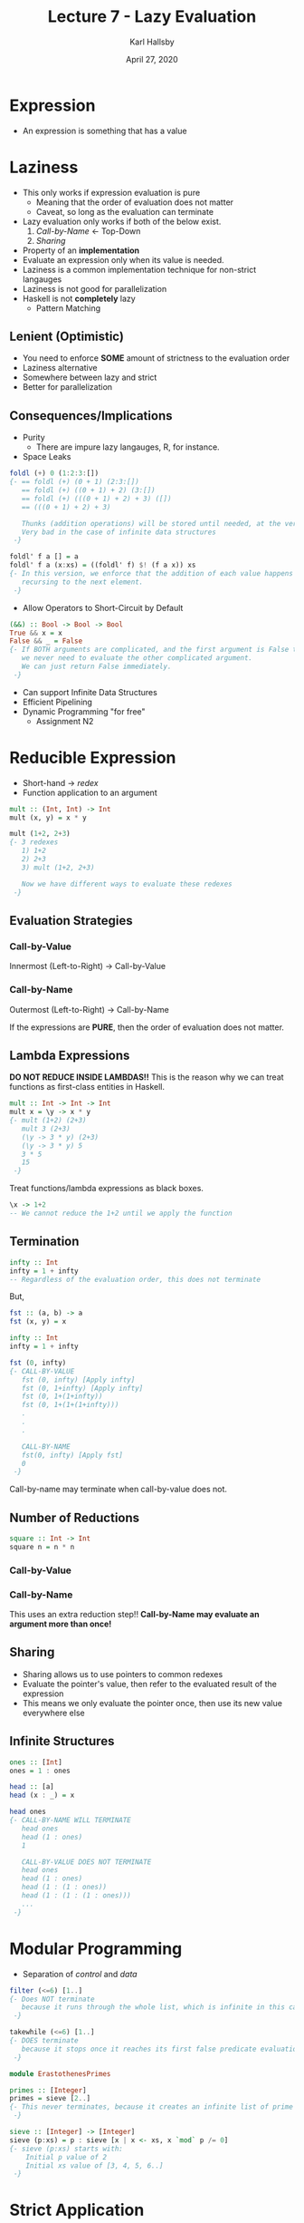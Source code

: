 #+TITLE: Lecture 7 - Lazy Evaluation
#+AUTHOR: Karl Hallsby
#+DATE: April 27, 2020

* Expression
  * An expression is something that has a value

* Laziness
  * This only works if expression evaluation is pure
    - Meaning that the order of evaluation does not matter
    - Caveat, so long as the evaluation can terminate
  * Lazy evaluation only works if both of the below exist.
    1) [[*Call-by-Name][Call-by-Name]] <- Top-Down
    2) [[*Sharing][Sharing]]
  * Property of an *implementation*
  * Evaluate an expression only when its value is needed.
  * Laziness is a common implementation technique for non-strict langauges
  * Laziness is not good for parallelization
  * Haskell is not *completely* lazy
    - Pattern Matching

** Lenient (Optimistic)
   * You need to enforce *SOME* amount of strictness to the evaluation order
   * Laziness alternative
   * Somewhere between lazy and strict
   * Better for parallelization

** Consequences/Implications
   * Purity
     - There are impure lazy langauges, R, for instance.
   * Space Leaks
#+BEGIN_SRC haskell
foldl (+) 0 (1:2:3:[])
{- == foldl (+) (0 + 1) (2:3:[])
   == foldl (+) ((0 + 1) + 2) (3:[])
   == foldl (+) (((0 + 1) + 2) + 3) ([])
   == (((0 + 1) + 2) + 3)

   Thunks (addition operations) will be stored until needed, at the very end.
   Very bad in the case of infinite data structures
 -}

foldl' f a [] = a
foldl' f a (x:xs) = ((foldl' f) $! (f a x)) xs
{- In this version, we enforce that the addition of each value happens before
   recursing to the next element.
 -}
#+END_SRC
   * Allow Operators to Short-Circuit by Default
#+BEGIN_SRC haskell
(&&) :: Bool -> Bool -> Bool
True && x = x
False && _ = False
{- If BOTH arguments are complicated, and the first argument is False then,
   we never need to evaluate the other complicated argument.
   We can just return False immediately.
 -}
#+END_SRC
   * Can support Infinite Data Structures
   * Efficient Pipelining
   * Dynamic Programming "for free"
     - Assignment N2

* Reducible Expression
  * Short-hand -> /redex/
  * Function application to an argument
#+BEGIN_SRC haskell
mult :: (Int, Int) -> Int
mult (x, y) = x * y

mult (1+2, 2+3)
{- 3 redexes
   1) 1+2
   2) 2+3
   3) mult (1+2, 2+3)

   Now we have different ways to evaluate these redexes
 -}
#+END_SRC

** Evaluation Strategies
*** Call-by-Value
Innermost (Left-to-Right) -> Call-by-Value
\begin{align*}
&mult (1+2, 2+3) \\
&mult (3, 2+3) \\
&mult (3, 5) \\
&3 * 5 \\
&15
\end{align*}

*** Call-by-Name
Outermost (Left-to-Right) -> Call-by-Name
\begin{align*}
&mult (1+2, 2+3) \\
&(1+2) * (2+3) \\
&3 * (2+3) \\
&3 * 5 \\
&15
\end{align*}

If the expressions are *PURE*, then the order of evaluation does not matter.

** Lambda Expressions
*DO NOT REDUCE INSIDE LAMBDAS!!*
This is the reason why we can treat functions as first-class entities in Haskell.

#+BEGIN_SRC haskell
mult :: Int -> Int -> Int
mult x = \y -> x * y
{- mult (1+2) (2+3)
   mult 3 (2+3)
   (\y -> 3 * y) (2+3)
   (\y -> 3 * y) 5
   3 * 5
   15
 -}
#+END_SRC

Treat functions/lambda expressions as black boxes.
#+BEGIN_SRC haskell
\x -> 1+2
-- We cannot reduce the 1+2 until we apply the function
#+END_SRC

** Termination
#+BEGIN_SRC haskell
infty :: Int
infty = 1 + infty
-- Regardless of the evaluation order, this does not terminate
#+END_SRC

But,
#+BEGIN_SRC haskell
fst :: (a, b) -> a
fst (x, y) = x

infty :: Int
infty = 1 + infty

fst (0, infty)
{- CALL-BY-VALUE
   fst (0, infty) [Apply infty]
   fst (0, 1+infty) [Apply infty]
   fst (0, 1+(1+infty))
   fst (0, 1+(1+(1+infty)))
   .
   .
   .

   CALL-BY-NAME
   fst(0, infty) [Apply fst]
   0
 -}
#+END_SRC

Call-by-name may terminate when call-by-value does not.

** Number of Reductions
#+BEGIN_SRC haskell
square :: Int -> Int
square n = n * n
#+END_SRC

*** Call-by-Value
\begin{align*}
&square (1+2)
&square 3
&3 * 3
&9
\end{align*}

*** Call-by-Name
\begin{align*}
&square (1+2)
&(1+2) * (1+2)
&3 * (1+2)
&3 * 3
&9
\end{align*}

This uses an extra reduction step!!
*Call-by-Name may evaluate an argument more than once!*

** Sharing
   * Sharing allows us to use pointers to common redexes
   * Evaluate the pointer's value, then refer to the evaluated result of the expression
   * This means we only evaluate the pointer once, then use its new value everywhere else

** Infinite Structures
#+BEGIN_SRC haskell
ones :: [Int]
ones = 1 : ones

head :: [a]
head (x : _) = x

head ones
{- CALL-BY-NAME WILL TERMINATE
   head ones
   head (1 : ones)
   1

   CALL-BY-VALUE DOES NOT TERMINATE
   head ones
   head (1 : ones)
   head (1 : (1 : ones))
   head (1 : (1 : (1 : ones)))
   ...
 -}
#+END_SRC

* Modular Programming
  * Separation of /control/ and /data/
#+BEGIN_SRC haskell
filter (<=6) [1..]
{- Does NOT terminate
   because it runs through the whole list, which is infinite in this case
 -}

takewhile (<=6) [1..]
{- DOES terminate
   because it stops once it reaches its first false predicate evaluation
 -}
#+END_SRC

#+BEGIN_SRC haskell
module ErastothenesPrimes

primes :: [Integer]
primes = sieve [2..]
{- This never terminates, because it creates an infinite list of prime numbers
 -}

sieve :: [Integer] -> [Integer]
sieve (p:xs) = p : sieve [x | x <- xs, x `mod` p /= 0]
{- sieve (p:xs) starts with:
    Initial p value of 2
    Initial xs value of [3, 4, 5, 6..]
 -}
#+END_SRC

* Strict Application
  * ~$!~
  * Forces the evaluation of the top-level of ~x~ in ~f $!x~
  * We evaluate the argument to Weak Head Normal Form
#+BEGIN_SRC haskell
square $! (1+2)
{- square $! 3
   square 3
   3 * 3
   9
 -}
#+END_SRC

  * Strictness is a property of the language's semantics itself
  * Property of the /semantics/ of the language
  * Related to reductions of expressions
    - Top-Down, Call-by-Name
    - Bottom-Up, Call-by-Value
  * Strict langauges always need to find the bottom value
    - This may lead to an error, an endless loop, or an endless recursion
  * Non-strict langauges do not *need* to find the bottom value to compute
    - Though, this property can be enforced as needed

** Strict Curried Function
   * Sometimes this saves space during execution

#+BEGIN_SRC haskell
(f $! x) y -- Force evaluation of x
(f x) $! y -- Force evaluation of y
(f $! x) $! y -- Force evaluation of x, then force the evaluation of y
#+END_SRC

* Normal Forms
These do overlap, as Normal Form is a subset of Weak Head Normal Form
  1) Weak Head Normal Form
     * Evaluated up to the level until you only have arguments to funtions left
     * This is each level of evaluation
  2) Head Normal Form
     * Evaluate the expression until you have to/can apply a lambda/function *ONCE*
  3) Normal Form
     * Every expression is evaluated/reduced
     * Completed execution

Slides 21-23 are good for illustrating this.

#+BEGIN_SRC haskell
replicate = \n x -> case n of
                      0 -> []
                      n -> x : replicate (n-1) x

replicate 3
{-
  Weak Head Normal Form
   \ x -> case 3 of 0 -> []; n -> x : replicate (n-1) x
  Head Normal Form
   \ x -> x : replicate (3-1) x
  Normal Form
   \ x -> x : x : x : []
 -}
#+END_SRC
